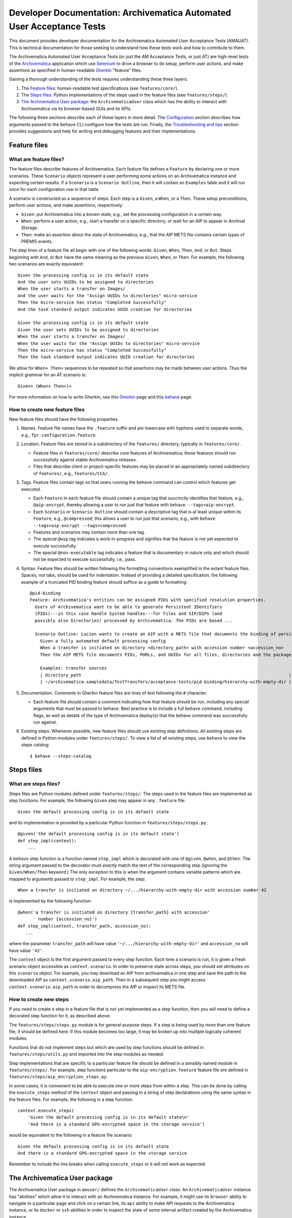 ================================================================================
  Developer Documentation: Archivematica Automated User Acceptance Tests
================================================================================

This document provides developer documentation for the Archivematica Automated
User Acceptance Tests (AMAUAT). This is technical documentation for those
seeking to understand how these tests work and how to contribute to them.

The Archivematica Automated User Acceptance Tests (or just the AM Acceptance
Tests, or just AT) are high-level tests of the Archivematica_ application which
use Selenium_ to drive a browser to do setup, perform user actions, and make
assertions as specified in human-readable Gherkin_ "feature" files.

Gaining a thorough understanding of the tests requires understanding these three
layers:

1. The `Feature files`_: human-readable test specifications (see
   ``features/core/``).
2. The `Steps files`_: Python implementations of the steps used in the feature
   files (see ``features/steps/``).
3. `The Archivematica User package`_: the ``ArchivematicaUser`` class which has
   the ability to interact with Archivematica via its browser-based GUIs and
   its APIs.

The following three sections describe each of these layers in more detail. The
`Configuration`_ section describes how arguments passed to the ``behave`` CLI
configure how the tests are run. Finally, the `Troubleshooting and tips`_
section provides suggestions and help for writing and debugging features and
their implementations.


Feature files
================================================================================

What are feature files?
--------------------------------------------------------------------------------

The feature files describe features of Archivematica. Each feature file defines
a ``Feature`` by declaring one or more scenarios. These ``Scenario`` objects
represent a user performing some actions on an Archivematica instance and
expecting certain results. If a ``Scenario`` is a ``Scenario Outline``, then it
will contain an ``Examples`` table and it will run once for each configuration
row in that table.

A scenario is constructed as a sequence of steps. Each step is a ``Given``, a
``When``, or a ``Then``. These setup preconditions, perform user actions, and
make assertions, respectively:

- ``Given``: put Archivematica into a known state, e.g., set the processing
  configuration in a certain way.
- ``When``: perform a user action, e.g., start a transfer on a specific
  directory, or wait for an AIP to appear in Archival Storage.
- ``Then``: make an assertion about the state of Archivematica, e.g., that the
  AIP METS file contains certain types of PREMIS events.

The step lines of a feature file all begin with one of the following words:
``Given``, ``When``, ``Then``, ``And``, or ``But``. Steps beginning with
``And``, or ``But`` have the same meaning as the previous ``Given``, ``When``,
or ``Then``. For example, the following two scenarios are exactly equivalent::

    Given the processing config is in its default state
    And the user sets UUIDs to be assigned to directories
    When the user starts a transfer on Images/
    And the user waits for the "Assign UUIDs to directories" micro-service
    Then the micro-service has status "Completed Successfully"
    And the task standard output indicates UUID creation for directories

    Given the processing config is in its default state
    Given the user sets UUIDs to be assigned to directories
    When the user starts a transfer on Images/
    When the user waits for the "Assign UUIDs to directories" micro-service
    Then the micro-service has status "Completed Successfully"
    Then the task standard output indicates UUID creation for directories

We allow for ``When+ Then+`` sequences to be repeated so that assertions may be
made between user actions. Thus the implicit grammar for an AT scenario is::

    Given+ (When+ Then+)+

For more information on how to write Gherkin, see this Gherkin_ page and this
behave_ page.


How to create new feature files
--------------------------------------------------------------------------------

New feature files should have the following properties.

1. Names. Feature file names have the ``.feature`` suffix and are lowercase with
   hyphens used to separate words, e.g., ``fpr-configuration.feature``.

2. Location. Feature files are stored in a subdirectory of the ``features/``
   directory, typically in ``features/core/``.

   - Feature files in ``features/core/`` describe core features of
     Archivematica; these features should run successfully against stable
     Archivematica releases.
   - Files that describe client or project-specific features may be placed in
     an appropriately named subdirectory of ``features/``, e.g.,
     ``features/CCA/``.

3. Tags. Feature files contain tags so that users running the ``behave``
   command can control which features get executed.

   - Each ``Feature`` in each feature file should contain a unique tag that
     succinctly identifies that feature, e.g., ``@aip-encrypt``, thereby
     allowing a user to run just that feature with ``behave
     --tags=aip-encrypt``.
   - Each ``Scenario`` or ``Scenario Outline`` should contain a descriptive tag
     that is at least unique within its ``Feature``, e.g., ``@compressed``;
     this allows a user to run just that scenario, e.g., with ``behave
     --tags=aip-encrypt --tags=compressed``.
   - Features and scenarios may contain more than one tag.
   - The special ``@wip`` tag indicates a work-in-progress and signifies that
     the feature is not yet expected to execute successfully.
   - The special ``@non-executable`` tag indicates a feature that is
     documentary in nature only and which should not be expected to execute
     successfully, i.e., pass.

4. Syntax. Feature files should be written following the formatting conventions
   exemplified in the extant feature files. Spaces, not tabs, should be used for
   indentation. Instead of providing a detailed specification, the following
   example of a truncated PID binding feature should suffice as a guide to
   formatting::

       @pid-binding
       Feature: Archivematica's entities can be assigned PIDs with specified resolution properties.
         Users of Archivematica want to be able to generate Persistent IDentifiers
         (PIDs)---in this case Handle System handles---for Files and SIP/DIPs (and
         possibly also Directories) processed by Archivematica. The PIDs are based ...
       
         Scenario Outline: Lucien wants to create an AIP with a METS file that documents the binding of persistent identifiers to all of the AIP's original files and directories, and to the AIP itself.
           Given a fully automated default processing config
           When a transfer is initiated on directory <directory_path> with accession number <accession_no>
           Then the AIP METS file documents PIDs, PURLs, and UUIDs for all files, directories and the package itself
       
           Examples: transfer sources
           | directory_path                                                                                 | accession_no | empty_dir_rel_path  |
           | ~/archivematica-sampledata/TestTransfers/acceptance-tests/pid-binding/hierarchy-with-empty-dir | 42           | dir2/dir2a/dir2aiii |

5. Documentation. Comments in Gherkin feature files are lines of text following
   the ``#`` character.

   - Each feature file should contain a comment indicating how that feature
     should be run, including any special arguments that must be passed to
     ``behave``. Best practice is to include a full ``behave`` command,
     including flags, as well as details of the type of Archivematica deploy(s)
     that the behave command was successfully run against.

6. Existing steps. Whenever possible, new feature files should use existing
   step definitions. All existing steps are defined in Python modules under
   ``features/steps/``. To view a list of all existing steps, use ``behave`` to
   view the steps catalog::

       $ behave --steps-catalog


Steps files
================================================================================

What are steps files?
--------------------------------------------------------------------------------

Steps files are Python modules defined under ``features/steps/``. The steps
used in the feature files are implemented as step functions. For example, the
following ``Given`` step may appear in any ``.feature`` file::

    Given the default processing config is in its default state

and its implementation is provided by a particular Python function in
``features/steps/steps.py``::

    @given('the default processing config is in its default state')
    def step_impl(context):
        ...

A ``behave`` step function is a function named ``step_impl`` which is decorated
with one of ``@given``, ``@when``, and ``@then``. The string argument passed to
the decorator must *exactly* match the text of the corresponding step (ignoring
the ``Given/When/Then`` keyword.) The only exception to this is when the
argument contains variable patterns which are mapped to arguments passed to
``step_impl``. For example, the step::

    When a transfer is initiated on directory ~/.../hierarchy-with-empty-dir with accession number 42

is implemented by the following function::

    @when('a transfer is initiated on directory {transfer_path} with accession'
          ' number {accession_no}')
    def step_impl(context, transfer_path, accession_no):
       ...

where the parameter ``transfer_path`` will have value
``'~/.../hierarchy-with-empty-dir'`` and ``accession_no`` will have value
``'42'``.

The ``context`` object is the first argument passed to every step function.
Each time a scenario is run, it is given a fresh scenario object accessible as
``context.scenario``. In order to preserve state across steps, you should set
attributes on this ``scenario`` object. For example, you may download an AIP
from archivematica in one step and save the path to the downloaded AIP as
``context.scenario.aip_path``. Then in a subsequent step you might access
``context.scenario.aip_path`` in order to decompress the AIP or inspect its
METS file.


How to create new steps
--------------------------------------------------------------------------------

If you need to create a step in a feature file that is not yet implemented as a
step function, then you will need to define a decorated step function for it,
as described above.

The ``features/steps/steps.py`` module is for general-purpose steps. If a step
is being used by more than one feature file, it should be defined here. If this
module becomes too large, it may be broken up into multiple logically coherent
modules.

Functions that do not implement steps but which are used by step functions
should be defined in ``features/steps/utils.py`` and imported into the step
modules as needed.

Step implementations that are specific to a particular feature file should be
defined in a sensibly named module in ``features/steps/``. For example, step
functions particular to the ``aip-encryption.feature`` feature file are defined
in ``features/steps/aip_encryption_steps.py``.

In some cases, it is convenient to be able to execute one or more steps from
within a step. This can be done by calling the ``execute_steps`` method of the
``context`` object and passing in a string of step declarations using the same
syntax in the feature files. For example, the following in a step function::

    context.execute_steps(
        'Given the default processing config is in its default state\n'
        'And there is a standard GPG-encrypted space in the storage service')

would be equivalent to the following in a feature file scenario::

    Given the default processing config is in its default state
    And there is a standard GPG-encrypted space in the storage service

Remember to include the line breaks when calling ``execute_steps`` or it will
not work as expected.



The Archivematica User package
================================================================================

The Archivematica User package in ``amuser/`` defines the ``ArchivematicaUser``
class. An ``ArchivematicaUser`` instance has "abilities" which allow it to
interact with an Archivematica instance. For example, it might use its
``browser`` ability to navigate to a particular page and click on a certain
link, its ``api`` ability to make API requests to the Archivematica instance,
or its ``docker`` or ``ssh`` abilities in order to inspect the state of some
internal artifact created by the Archivematica instance.

The step functions described in the section above can access the
``ArchivematicaUser`` instance using the ``am_user`` attribute of the
``context`` object. For example, in the step function for ``When the user
downloads the AIP`` (in steps.py) the AIP is downloaded by using the
Archivematica User's API ability and calling
``context.am_user.api.download_aip(...)``.

The ``ArchivematicaUser`` class and its abilities are structured using
composition and inheritance. The itemization below provides an overview of the
code structure as a guide for implementing new abilities or debugging existing
ones.

- ``amuser/amuser.py``: defines the ``ArchivematicaUser`` class (which inherits
  from ``amuser/base.py::Base``) with the following instance attributes
  representing abilities:

  - ``.browser``: the browser ability that uses Selenium to interact with
    Archivematica via its web interfaces.
  - ``.ssh``: the SSH ability that spawns subprocesses to make ``scp`` or
    ``ssh`` calls.
  - ``.docker``: the docker ability that spawns subprocesses to make calls to
    ``docker`` or ``docker-compose``.
  - ``.api``: the API ability that uses Python's Requests library to make API
    requests to Archivematica endpoints.
  - ``.mets``: the METS ability that can parse Archivematica METS files and
    make assertions about them.

- ``amuser/base.py``: defines the ``Base`` class, which is a super-class of
  ``ArchivematicaUser`` as well as of all of the ability classes, e.g., the
  ``ArchivematicaSeleniumAbility`` class that implements the browser ability.
  The ``Base`` class does the following:

  - Initializes all of the URL getters as configured in ``amuser/urls.py``. For
    example, ``Base`` uses the tuple ``('get_ingest_url', '{}ingest/')`` from
    urls.py to give all of its sub-class instances the ability to call
    ``self.get_ingest_url()`` in order to get the URL of the Ingest tab.

- ``amuser/utils.py``: contains general-purpose functions used by various
  Archivematica User classes.

- ``amuser/am_browser_ability.py``: defines the ``ArchivematicaBrowserAbility``
  class, which implements the ability to use a browser to interact with
  Archivematica; i.e., ``am_user.browser`` is an instance of
  ``ArchivematicaBrowserAbility``.

  - Has these super-classes:

    - ``ArchivematicaBrowserAuthenticationAbility``
    - ``ArchivematicaBrowserTransferIngestAbility``
    - ``ArchivematicaBrowserStorageServiceAbility``
    - ``ArchivematicaBrowserPreservationPlanningAbility``

  - Defines functionality for interacting with the following components of
    Archivematica. (If the class becomes too large, some of this functionality
    may be moved to other (super-)classes.)

    - Archival Storage tab (e.g., request AIP deletion)
    - Transfer Backlog tab (e.g., wait for a transfer to appear)
    - Administration tab (e.g., configure a Handle server client)
    - Processing Configuration (e.g., set a particular processing configuration
      option)
    - Installer (e.g., handle a new Archivematica installation's configuration,
      e.g., registering the SS's API key, etc.)

- ``amuser/am_browser_auth_ability.py``: defines the
  ``ArchivematicaBrowserAuthenticationAbility`` which can login to an
  Archivematica instance or a Storage Service instance.

- ``amuser/am_browser_transfer_ingest_ability.py``: defines the
  ``ArchivematicaBrowserTransferIngestAbility`` class which defines abilities
  that are common to the Transfer and Ingest tabs, e.g., waiting for a
  micro-service to appear, or making a choice at a particular decision point.

  - Has these super-classes:

    - ``ArchivematicaBrowserJobsTasksAbility``
    - ``ArchivematicaBrowserFileExplorerAbility``
    - ``ArchivematicaBrowserTransferAbility``
    - ``ArchivematicaBrowserIngestAbility)``

- ``amuser/am_browser_jobs_tasks_ability.py``: defines the
  ``ArchivematicaBrowserJobsTasksAbility`` class which defines abilities
  related to interacting with Jobs and Tasks via the GUI, e.g., getting the
  output of a job (e.g., ``Completed successfully``) or parsing all of the
  tasks of a job into a Python dict.

- ``amuser/am_browser_file_explorer_ability.py``: defines the
  ``ArchivematicaBrowserFileExplorerAbility`` class which defines abilities
  related to interacting with Archivematica's file explorer GUIs, e.g., for
  selecting a transfer source directory.

- ``amuser/am_browser_transfer_ability.py``: defines the
  ``ArchivematicaBrowserTransferAbility`` class which defines abilities
  specific to interacting with the Transfer tab, e.g., starting and approving a
  transfer.

- ``amuser/am_browser_ingest_ability.py``: defines the
  ``ArchivematicaBrowserIngestAbility`` class which defines abilities
  specific to interacting with the Ingest tab, e.g., getting a SIP UUID given
  the name of the corresponding transfer, adding metadata to an AIP, or parsing
  the normalization report.

- ``amuser/am_browser_ss_ability.py``: defines the
  ``ArchivematicaBrowserStorageServiceAbility`` class for interacting with the
  Storage Service GUI, e.g., approving AIP deletion requests, searching for an
  AIP, or viewing and mutating spaces and locations.

- ``amuser/am_browser_preservation_planning_ability.py``: defines the
  ``ArchivematicaBrowserPreservationPlanningAbility`` class for interacting
  with Archivematica's Format Policy Registry (FPR), e.g., to search for rules,
  ensure that certain rules or commands exist, modify existing rules or
  commands, etc.

- ``amuser/selenium_ability.py``: defines the ``ArchivematicaSeleniumAbility``
  class which implements general browser actions like navigating to a page or
  waiting for DOM elements to appear, or Selenium-specific actions like
  instantiating a driver. All of the classes that involve browser interaction
  sub-class ``ArchivematicaSeleniumAbility``.

- ``amuser/am_api_ability.py``: defines the ``ArchivematicaAPIAbility`` class
  which uses the Python ``requests`` library to make requests to
  Archivematica's API endpoints in order to do things like download AIPs or
  their pointer files. *Note: the functionality implemented in this module
  would be a good candidate for a tool that could make use of an "Archivematica
  Client" Python library, which could be based on this code as well as that
  defined in the `Automation Tools`_ project.*

- ``amuser/am_docker_ability.py``: defines the ``ArchivematicaDockerAbility``
  class which uses Python's ``subprocess`` module to execute the
  ``docker-compose`` or ``docker`` command-line tools in order to do things
  like query the MySQL database directly, determine which containers are
  running, or copy files directly from an Archivematica container. Note that
  the ``docker`` ability implemented by this class assumes that the
  Archivematica instance being tested was deployed locally using Docker Compose
  and the am.git repository; the Acceptance Tests will know whether this is the
  case based on the configuration passed when ``behave`` is called.

- ``amuser/am_mets_ability.py``: defines the ``ArchivematicaMETSAbility`` class
  which defines METS-specific abilities like returning all of the PREMIS events
  defined in a METS file. *Note: This module might make good use of the `METS
  Reader-Writer`_ library.*

- ``amuser/am_ssh_ability.py``: defines the ``ArchivematicaSSHAbility`` class
  which uses the Python ``subprocess`` module to execute ``scp`` commands that,
  for example, copy files or directories from a remote Archivematica instance
  to the machine running the tests.

- ``amuser/constants.py``: this module defines constants that are useful
  throughout the Archivematica User package, e.g., CSS selectors, default
  values like URLs or authentication strings, useful UUIDs, mappings between
  micro-service names and their groups, etc.


.. _configuration:

Configuration
================================================================================

The file at ``features/environment.py`` defines a ``before_scenario`` function
which is a hook that behave_ calls before each scenario is run. Each time this
function is called, it instantiates a new ``ArchivematicaUser`` instance and
passes in parameters to configure that instance. These parameters are
controlled by defaults, unless those defaults are overridden by "behave
userdata", i.e., command-line options of the form ``-D option-name=value``. For
example, to configure the tests to target an Archivematica instance at URL
``http://my-am-instance.org/`` and to use the Firefox web browser instead of
the default Chrome::

    $ behave \
          -D am_url=http://my-am-instance.org/ \
          -D driver_name=Firefox



Troubleshooting and tips
================================================================================


How do I debug very long-running tests?
--------------------------------------------------------------------------------

Sometimes a test runs for several minutes getting Archivematica into a certain
state and performing user actions, e.g., creating an AIP and re-ingesting it,
before making any assertions, e.g., about the contents of the METS file. Then,
if one of those assertions fails because its code contains a bug, it would
appear necessary to run the entire test again in order to debug the new
assertion code. Often there is a simple strategy to avoid this.

1. First, comment out all steps prior to the assertion step in the feature
   file.
2. Then, modify the step function that implements the assertion so that it
   references the AIP or transfer that has already been created in the original
   run of the test. Assuming the original transfer had the name
   ``BagTransfer123`` and the SIP created has UUID
   ``96552612-fdbb-4e91-88db-eeda1e8dd89d``, temporarily adding the following
   two lines to the beginning of the step function will usually suffice::

       context.scenario.transfer_name = 'BagTransfer123'
       context.scenario.sip_uuid = '96552612-fdbb-4e91-88db-eeda1e8dd89d'

3. Finally, re-running ``behave`` should result in just the assertion step
   running on the previously created SIP/AIP.


How do I run the tests of the tests?
--------------------------------------------------------------------------------

The Python code in ``features/steps/`` and ``amuser/`` should adhere to `PEP
8`_. To test this locally, make sure you have tox_ and Pylint_ installed and
then call ``tox`` to run the tests on the tests::

    $ pip install -r requirements/test.txt
    $ tox



.. _`PEP 8`: https://www.python.org/dev/peps/pep-0008/
.. _`tox`: https://tox.readthedocs.io/en/latest/
.. _`Pylint`: https://www.pylint.org/
.. _Archivematica: https://github.com/artefactual/archivematica
.. _behave: http://pythonhosted.org/behave/
.. _Gherkin: https://github.com/cucumber/cucumber/wiki/Gherkin
.. _Selenium: http://www.seleniumhq.org/
.. _Requests: http://docs.python-requests.org/en/master/
.. _TightVNC: http://www.tightvnc.com/vncserver.1.php
.. _`deploy pub`: https://github.com/artefactual/deploy-pub.git
.. _`Archivematica Docker Compose deployment method`: https://github.com/artefactual-labs/am/tree/master/compose
.. _`METS Reader-Writer`: https://github.com/artefactual-labs/mets-reader-writer
.. _`Automation Tools`: https://github.com/artefactual/automation-tools
